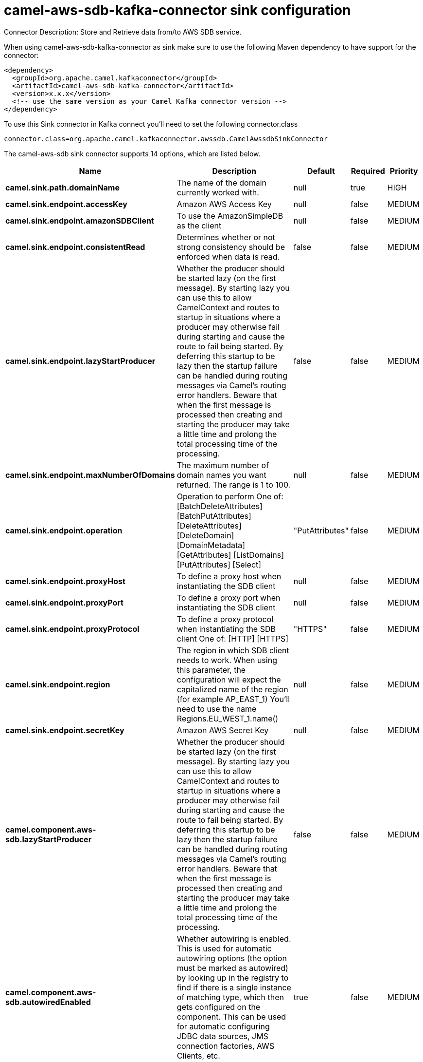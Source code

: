 // kafka-connector options: START
[[camel-aws-sdb-kafka-connector-sink]]
= camel-aws-sdb-kafka-connector sink configuration

Connector Description: Store and Retrieve data from/to AWS SDB service.

When using camel-aws-sdb-kafka-connector as sink make sure to use the following Maven dependency to have support for the connector:

[source,xml]
----
<dependency>
  <groupId>org.apache.camel.kafkaconnector</groupId>
  <artifactId>camel-aws-sdb-kafka-connector</artifactId>
  <version>x.x.x</version>
  <!-- use the same version as your Camel Kafka connector version -->
</dependency>
----

To use this Sink connector in Kafka connect you'll need to set the following connector.class

[source,java]
----
connector.class=org.apache.camel.kafkaconnector.awssdb.CamelAwssdbSinkConnector
----


The camel-aws-sdb sink connector supports 14 options, which are listed below.



[width="100%",cols="2,5,^1,1,1",options="header"]
|===
| Name | Description | Default | Required | Priority
| *camel.sink.path.domainName* | The name of the domain currently worked with. | null | true | HIGH
| *camel.sink.endpoint.accessKey* | Amazon AWS Access Key | null | false | MEDIUM
| *camel.sink.endpoint.amazonSDBClient* | To use the AmazonSimpleDB as the client | null | false | MEDIUM
| *camel.sink.endpoint.consistentRead* | Determines whether or not strong consistency should be enforced when data is read. | false | false | MEDIUM
| *camel.sink.endpoint.lazyStartProducer* | Whether the producer should be started lazy (on the first message). By starting lazy you can use this to allow CamelContext and routes to startup in situations where a producer may otherwise fail during starting and cause the route to fail being started. By deferring this startup to be lazy then the startup failure can be handled during routing messages via Camel's routing error handlers. Beware that when the first message is processed then creating and starting the producer may take a little time and prolong the total processing time of the processing. | false | false | MEDIUM
| *camel.sink.endpoint.maxNumberOfDomains* | The maximum number of domain names you want returned. The range is 1 to 100. | null | false | MEDIUM
| *camel.sink.endpoint.operation* | Operation to perform One of: [BatchDeleteAttributes] [BatchPutAttributes] [DeleteAttributes] [DeleteDomain] [DomainMetadata] [GetAttributes] [ListDomains] [PutAttributes] [Select] | "PutAttributes" | false | MEDIUM
| *camel.sink.endpoint.proxyHost* | To define a proxy host when instantiating the SDB client | null | false | MEDIUM
| *camel.sink.endpoint.proxyPort* | To define a proxy port when instantiating the SDB client | null | false | MEDIUM
| *camel.sink.endpoint.proxyProtocol* | To define a proxy protocol when instantiating the SDB client One of: [HTTP] [HTTPS] | "HTTPS" | false | MEDIUM
| *camel.sink.endpoint.region* | The region in which SDB client needs to work. When using this parameter, the configuration will expect the capitalized name of the region (for example AP_EAST_1) You'll need to use the name Regions.EU_WEST_1.name() | null | false | MEDIUM
| *camel.sink.endpoint.secretKey* | Amazon AWS Secret Key | null | false | MEDIUM
| *camel.component.aws-sdb.lazyStartProducer* | Whether the producer should be started lazy (on the first message). By starting lazy you can use this to allow CamelContext and routes to startup in situations where a producer may otherwise fail during starting and cause the route to fail being started. By deferring this startup to be lazy then the startup failure can be handled during routing messages via Camel's routing error handlers. Beware that when the first message is processed then creating and starting the producer may take a little time and prolong the total processing time of the processing. | false | false | MEDIUM
| *camel.component.aws-sdb.autowiredEnabled* | Whether autowiring is enabled. This is used for automatic autowiring options (the option must be marked as autowired) by looking up in the registry to find if there is a single instance of matching type, which then gets configured on the component. This can be used for automatic configuring JDBC data sources, JMS connection factories, AWS Clients, etc. | true | false | MEDIUM
|===



The camel-aws-sdb sink connector has no converters out of the box.





The camel-aws-sdb sink connector has no transforms out of the box.





The camel-aws-sdb sink connector has no aggregation strategies out of the box.
// kafka-connector options: END
